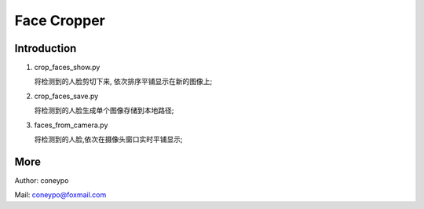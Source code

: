 Face Cropper
############

Introduction
************

#. crop_faces_show.py

   将检测到的人脸剪切下来, 依次排序平铺显示在新的图像上;

#. crop_faces_save.py

   将检测到的人脸生成单个图像存储到本地路径;


#. faces_from_camera.py

   将检测到的人脸,依次在摄像头窗口实时平铺显示;

More
****

Author: coneypo

Mail:   coneypo@foxmail.com